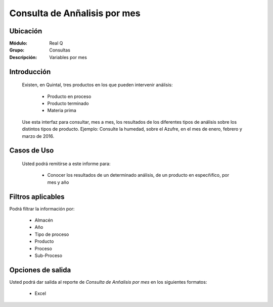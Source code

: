 =================================
Consulta de Anñalisis por mes
=================================

Ubicación
---------

:Módulo:
 Real Q

:Grupo:
 Consultas

:Descripción:
  Variables por mes


Introducción
------------

	Existen, en Quintal, tres productos en los que pueden intervenir análisis:

		- Producto en proceso
		- Producto terminado
		- Materia prima 

	Use esta interfaz para consultar, mes a mes, los resultados de los diferentes tipos de análisis sobre los distintos tipos de producto. Ejemplo: Consulte la humedad, sobre el Azufre, en el mes de enero, febrero y marzo de 2016.

Casos de Uso
------------
	
	Usted podrá remitirse a este informe para:

		- Conocer los resultados de un determinado análisis, de un producto en especñifico, por mes y año


Filtros aplicables
------------------
Podrá filtrar la información por:

	- Almacén
	- Año
	- Tipo de proceso
	- Producto
	- Proceso
	- Sub-Proceso

Opciones de salida
------------------
Usted podrá dar salida al reporte de *Consulta de Anñalisis por mes* en los siguientes formatos:

	- |excel.bmp| Excel

.. |export1.gif| image:: ../../../_images/generales/export1.gif
.. |pdf_logo.gif| image:: ../../../_images/generales/pdf_logo.gif
.. |excel.bmp| image:: ../../../_images/generales/excel.bmp
.. |codbar.png| image:: ../../../_images/generales/codbar.png
.. |printer_q.bmp| image:: ../../../_images/generales/printer_q.bmp
.. |calendaricon.gif| image:: ../../../_images/generales/calendaricon.gif
.. |gear.bmp| image:: ../../../_images/generales/gear.bmp
.. |openfolder.bmp| image:: ../../../_images/generales/openfold.bmp
.. |library_listview.png| image:: ../../../_images/generales/library_listview.png
.. |plus.bmp| image:: ../../../_images/generales/plus.bmp
.. |wzedit.bmp| image:: ../../../_images/generales/wzedit.bmp
.. |find.bmp| image::../../../_images/generales/find.bmp
.. |delete.bmp| image:: ../../../_images/generales/delete.bmp
.. |btn_ok.bmp| image:: ../../../_images/generales/btn_ok.bmp
.. |refresh.bmp| image:: ../../../_images/generales/refresh.bmp
.. |descartar.bmp| image:: ../../../_images/generales/descartar.bmp
.. |save.bmp| image:: ../../../_images/generales/save.bmp
.. |wznew.bmp| image:: ../../../_images/generales/wznew.bmp
.. |find.bmp| image:: ../../../_images/generales/find.bmp
